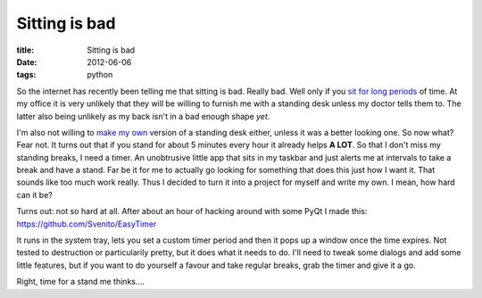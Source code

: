 Sitting is bad
##############

:title: Sitting is bad
:date: 2012-06-06
:tags: python


So the internet has recently been telling me that sitting is bad. Really bad. Well only if you `sit <http://www.msnbc.msn.com/id/34956099/ns/health-fitness/t/you-sitting-down-experts-say-itll-kill-you/>`_ `for <http://mashable.com/2011/05/09/sitting-down-infographic/>`_ `long <http://lifehacker.com/5800720/the-sitting-is-killing-you-infographic-illustrates-the-stress-of-prolonged-sitting-importance-of-getting-up>`_ `periods <http://www.sciencedaily.com/releases/2011/07/110712093859.htm>`_ of time. At my office it is very unlikely that they will be willing to furnish me with a standing desk unless my doctor tells them to. The latter also being unlikely as my back isn't in a bad enough shape *yet*.

I'm also not willing to `make my own <http://gregschlom.com/post/4555981908/standing-desk>`_ version of a standing desk either, unless it was a better looking one. So now what? Fear not. It turns out that if you stand for about 5 minutes every hour it already helps **A LOT**. So that I don't miss my standing breaks, I need a timer. An unobtrusive little app that sits in my taskbar and just alerts me at intervals to take a break and have a stand. Far be it for me to actually go looking for something that does this just how I want it. That sounds like too much work really. Thus I decided to turn it into a project for myself and write my own. I mean, how hard can it be?

Turns out: not so hard at all. After about an hour of hacking around with some PyQt I made this: `https://github.com/Svenito/EasyTimer <https://github.com/Svenito/EasyTimer>`_

It runs in the system tray, lets you set a custom timer period and then it pops up a window once the time expires. Not tested to destruction or particularily pretty, but it does what it needs to do. I'll need to tweak some dialogs and add some little features, but if you want to do yourself a favour and take regular breaks, grab the timer and give it a go.

Right, time for a stand me thinks....
